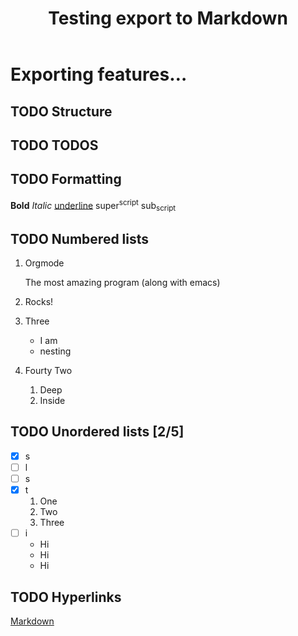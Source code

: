 #+TITLE: Testing export to Markdown

#+OPTIONS: toc:nil

* Exporting features...
** TODO Structure
** TODO TODOS
** TODO Formatting
*Bold*
/Italic/
_underline_
super^script
sub_script
** TODO Numbered lists
1. Orgmode

   The most amazing program (along with emacs)
2. Rocks!
3. Three
   + I am
   + nesting
4. Fourty Two
   1. Deep
   2. Inside
** TODO Unordered lists [2/5]
- [X] s
- [ ] l
- [ ] s
- [X] t
      1. One
      2. Two
      3. Three
- [ ] i
      + Hi
      + Hi
      + Hi
** TODO Hyperlinks
[[http://daringfireball.net/projects/markdown/dingus][Markdown]]
